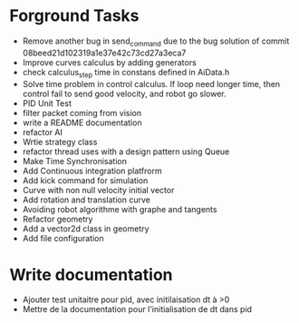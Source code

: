 * Forground Tasks

- Remove another bug in send_command due to the bug solution of commit
  08beed21d102319a1e37e42c73cd27a3eca7
- Improve curves calculus by adding generators
- check calculus_step time in constans defined in AiData.h
- Solve time problem in control calculus. If loop need longer time, then 
  control fail to send good velocity, and robot go slower.
- PID Unit Test
- filter packet coming from vision
- write a README documentation
- refactor AI
- Wrtie strategy class
- refactor thread uses with a design pattern using Queue
- Make Time Synchronisation
- Add Continuous integration platfrorm
- Add kick command for simulation
- Curve with non null velocity initial vector
- Add rotation and translation curve
- Avoiding robot algorithme with graphe and tangents
- Refactor geometry
- Add a vector2d class in geometry
- Add file configuration

* Write documentation

- Ajouter test unitaitre pour pid, avec initilaisation dt à >0
- Mettre de la documentation pour l'initialisation de dt dans pid
